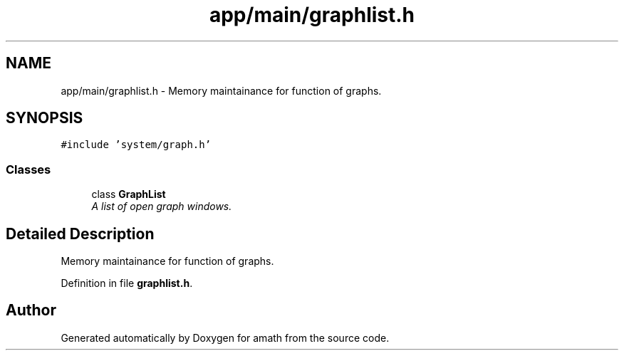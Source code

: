 .TH "app/main/graphlist.h" 3 "Sat Jan 21 2017" "Version 1.6.1" "amath" \" -*- nroff -*-
.ad l
.nh
.SH NAME
app/main/graphlist.h \- Memory maintainance for function of graphs\&.  

.SH SYNOPSIS
.br
.PP
\fC#include 'system/graph\&.h'\fP
.br

.SS "Classes"

.in +1c
.ti -1c
.RI "class \fBGraphList\fP"
.br
.RI "\fIA list of open graph windows\&. \fP"
.in -1c
.SH "Detailed Description"
.PP 
Memory maintainance for function of graphs\&. 


.PP
Definition in file \fBgraphlist\&.h\fP\&.
.SH "Author"
.PP 
Generated automatically by Doxygen for amath from the source code\&.
